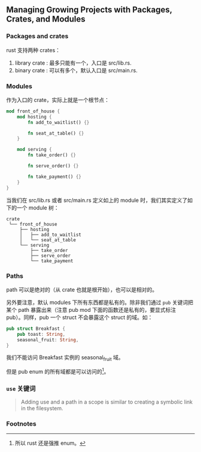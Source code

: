 ** Managing Growing Projects with Packages, Crates, and Modules
   :PROPERTIES:
   :UNNUMBERED: t
   :END:

*** Packages and crates

rust 支持两种 crates：

1. library crate : 最多只能有一个，入口是 src/lib.rs.
2. binary crate : 可以有多个，默认入口是 src/main.rs.

*** Modules

作为入口的 crate，实际上就是一个根节点：

#+BEGIN_SRC rust
mod front_of_house {
    mod hosting {
        fn add_to_waitlist() {}

        fn seat_at_table() {}
    }

    mod serving {
        fn take_order() {}

        fn serve_order() {}

        fn take_payment() {}
    }
}
#+END_SRC

当我们在 src/lib.rs 或者 src/main.rs 定义如上的 module 时，我们其实定义了如下的一个 module 树：

#+BEGIN_SRC
crate
 └── front_of_house
     ├── hosting
     │   ├── add_to_waitlist
     │   └── seat_at_table
     └── serving
         ├── take_order
         ├── serve_order
         └── take_payment
#+END_SRC

*** Paths

path 可以是绝对的（从 crate 也就是根开始），也可以是相对的。

另外要注意，默认 modules 下所有东西都是私有的。除非我们通过 ~pub~ 关键词把某个 path 暴露出来（注意 pub mod 下面的函数还是私有的，要显式标注 pub）。同样，pub 一个 struct 不会暴露这个 struct 的域。如：

#+BEGIN_SRC rust
pub struct Breakfast {
    pub toast: String,
    seasonal_fruit: String,
}
#+END_SRC

我们不能访问 Breakfast 实例的 seasonal_fruit 域。

但是 pub enum 的所有域都是可以访问的[fn:1]。

*** ~use~ 关键词

#+BEGIN_QUOTE
Adding use and a path in a scope is similar to creating a symbolic link in the filesystem. 
#+END_QUOTE

*** Footnotes

[fn:1] 所以 rust 还是强推 enum。
